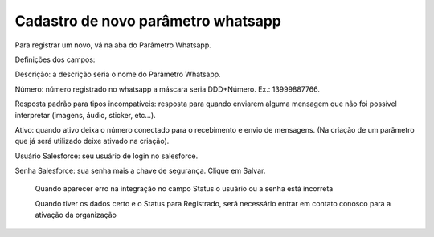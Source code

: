 #################
Cadastro de novo parâmetro whatsapp
#################

Para registrar um novo, vá na aba do Parâmetro Whatsapp.

.. image:: Cadastro_Parametro.png
    :width: 500px
    :alt: Solidity logo
    :align: center
    
Definições dos campos:

Descrição: a descrição seria o nome do Parâmetro Whatsapp. 

Número: número registrado no whatsapp a máscara seria DDD+Número. Ex.: 13999887766. 

Resposta padrão para tipos incompatíveis: resposta para quando enviarem alguma mensagem que não foi possível interpretar (imagens, áudio, sticker, etc…). 

Ativo: quando ativo deixa o número conectado para o recebimento e envio de mensagens. (Na criação de um parâmetro que já será utilizado deixe ativado na criação). 

Usuário Salesforce: seu usuário de login no salesforce. 

Senha Salesforce: sua senha mais a chave de segurança. 
Clique em Salvar.

    Quando aparecer erro na integração no campo Status o usuário ou a senha está incorreta
    
    Quando tiver os dados certo e o Status para Registrado, será necessário entrar em contato conosco para a ativação da organização
